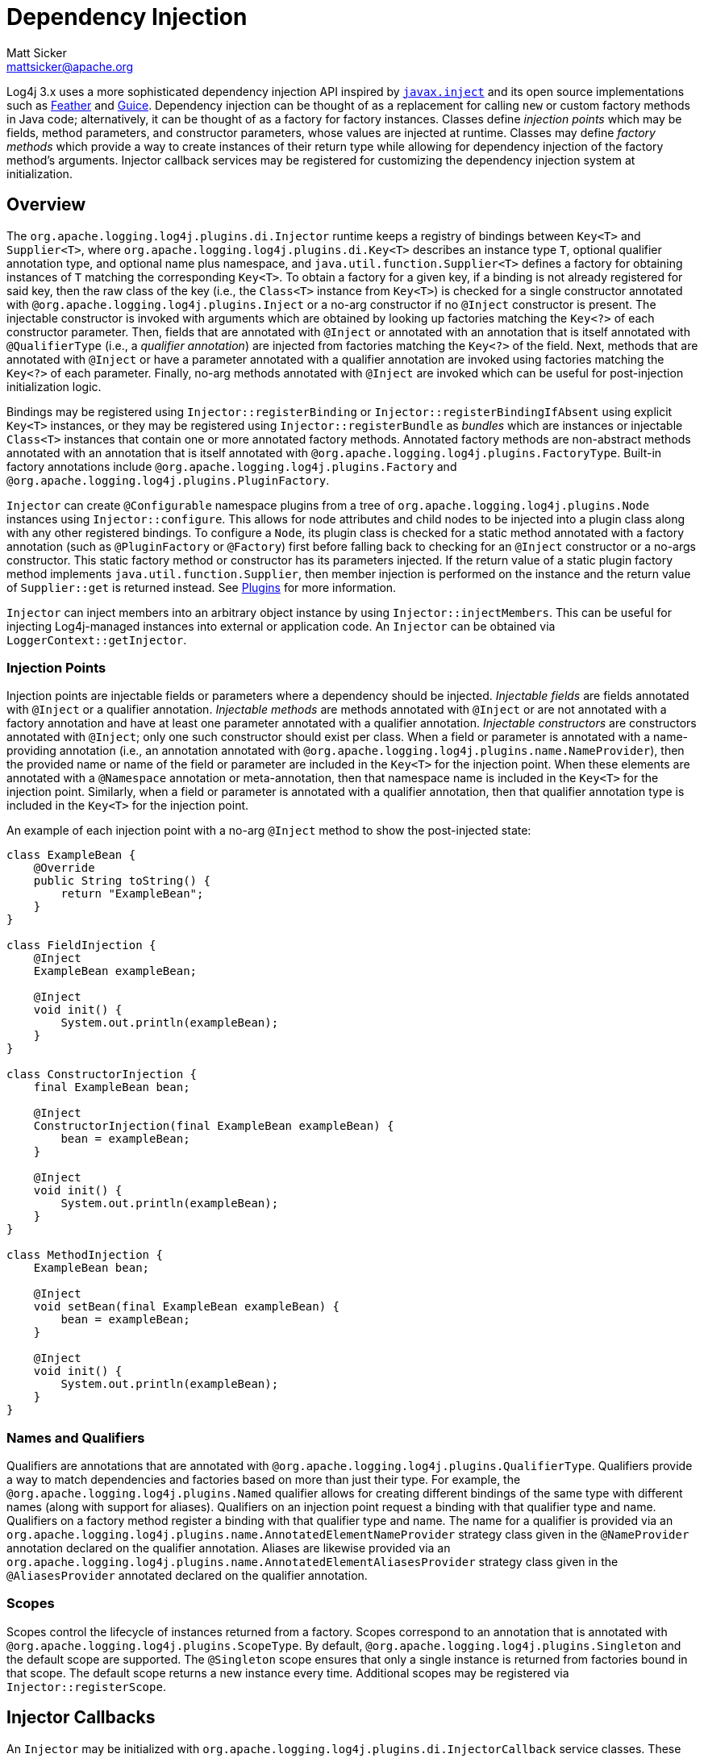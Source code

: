////
    Licensed to the Apache Software Foundation (ASF) under one or more
    contributor license agreements.  See the NOTICE file distributed with
    this work for additional information regarding copyright ownership.
    The ASF licenses this file to You under the Apache License, Version 2.0
    (the "License"); you may not use this file except in compliance with
    the License.  You may obtain a copy of the License at

         http://www.apache.org/licenses/LICENSE-2.0

    Unless required by applicable law or agreed to in writing, software
    distributed under the License is distributed on an "AS IS" BASIS,
    WITHOUT WARRANTIES OR CONDITIONS OF ANY KIND, either express or implied.
    See the License for the specific language governing permissions and
    limitations under the License.
////
= Dependency Injection
Matt Sicker <mattsicker@apache.org>

++++
<link rel="stylesheet" type="text/css" href="../css/tables.css">
++++

Log4j 3.x uses a more sophisticated dependency injection API inspired by https://javaee.github.io/javaee-spec/javadocs/javax/inject/package-summary.html[`javax.inject`] and its open source implementations such as https://github.com/zsoltherpai/feather[Feather] and https://github.com/google/guice[Guice].
Dependency injection can be thought of as a replacement for calling `new` or custom factory methods in Java code; alternatively, it can be thought of as a factory for factory instances.
Classes define _injection points_ which may be fields, method parameters, and constructor parameters, whose values are injected at runtime.
Classes may define _factory methods_ which provide a way to create instances of their return type while allowing for dependency injection of the factory method's arguments.
Injector callback services may be registered for customizing the dependency injection system at initialization.

== Overview

The `org.apache.logging.log4j.plugins.di.Injector` runtime keeps a registry of bindings between `Key<T>` and `Supplier<T>`, where `org.apache.logging.log4j.plugins.di.Key<T>` describes an instance type `T`, optional qualifier annotation type, and optional name plus namespace, and  `java.util.function.Supplier<T>` defines a factory for obtaining instances of `T` matching the corresponding `Key<T>`.
To obtain a factory for a given key, if a binding is not already registered for said key, then the raw class of the key (i.e., the `Class<T>` instance from `Key<T>`) is checked for a single constructor annotated with `@org.apache.logging.log4j.plugins.Inject` or a no-arg constructor if no `@Inject` constructor is present.
The injectable constructor is invoked with arguments which are obtained by looking up factories matching the `Key<?>` of each constructor parameter.
Then, fields that are annotated with `@Inject` or annotated with an annotation that is itself annotated with `@QualifierType` (i.e., a _qualifier annotation_) are injected from factories matching the `Key<?>` of the field.
Next, methods that are annotated with `@Inject` or have a parameter annotated with a qualifier annotation are invoked using factories matching the `Key<?>` of each parameter.
Finally, no-arg methods annotated with `@Inject` are invoked which can be useful for post-injection initialization logic.

Bindings may be registered using `Injector::registerBinding` or `Injector::registerBindingIfAbsent` using explicit `Key<T>` instances, or they may be registered using `Injector::registerBundle` as _bundles_ which are instances or injectable `Class<T>` instances that contain one or more annotated factory methods.
Annotated factory methods are non-abstract methods annotated with an annotation that is itself annotated with `@org.apache.logging.log4j.plugins.FactoryType`.
Built-in factory annotations include `@org.apache.logging.log4j.plugins.Factory` and `@org.apache.logging.log4j.plugins.PluginFactory`.

`Injector` can create `@Configurable` namespace plugins from a tree of `org.apache.logging.log4j.plugins.Node` instances using `Injector::configure`.
This allows for node attributes and child nodes to be injected into a plugin class along with any other registered bindings.
To configure a `Node`, its plugin class is checked for a static method annotated with a factory annotation (such as `@PluginFactory` or `@Factory`) first before falling back to checking for an `@Inject` constructor or a no-args constructor.
This static factory method or constructor has its parameters injected.
If the return value of a static plugin factory method implements `java.util.function.Supplier`, then member injection is performed on the instance and the return value of `Supplier::get` is returned instead.
See link:./plugins.html[Plugins] for more information.

`Injector` can inject members into an arbitrary object instance by using `Injector::injectMembers`.
This can be useful for injecting Log4j-managed instances into external or application code.
An `Injector` can be obtained via `LoggerContext::getInjector`.

=== Injection Points

Injection points are injectable fields or parameters where a dependency should be injected.
_Injectable fields_ are fields annotated with `@Inject` or a qualifier annotation.
_Injectable methods_ are methods annotated with `@Inject` or are not annotated with a factory annotation and have at least one parameter annotated with a qualifier annotation.
_Injectable constructors_ are constructors annotated with `@Inject`; only one such constructor should exist per class.
When a field or parameter is annotated with a name-providing annotation (i.e., an annotation annotated with `@org.apache.logging.log4j.plugins.name.NameProvider`), then the provided name or name of the field or parameter are included in the `Key<T>` for the injection point.
When these elements are annotated with a `@Namespace` annotation or meta-annotation, then that namespace name is included in the `Key<T>` for the injection point.
Similarly, when a field or parameter is annotated with a qualifier annotation, then that qualifier annotation type is included in the `Key<T>` for the injection point.

An example of each injection point with a no-arg `@Inject` method to show the post-injected state:

[source,java]
----
class ExampleBean {
    @Override
    public String toString() {
        return "ExampleBean";
    }
}

class FieldInjection {
    @Inject
    ExampleBean exampleBean;

    @Inject
    void init() {
        System.out.println(exampleBean);
    }
}

class ConstructorInjection {
    final ExampleBean bean;

    @Inject
    ConstructorInjection(final ExampleBean exampleBean) {
        bean = exampleBean;
    }

    @Inject
    void init() {
        System.out.println(exampleBean);
    }
}

class MethodInjection {
    ExampleBean bean;

    @Inject
    void setBean(final ExampleBean exampleBean) {
        bean = exampleBean;
    }

    @Inject
    void init() {
        System.out.println(exampleBean);
    }
}
----

=== Names and Qualifiers

Qualifiers are annotations that are annotated with `@org.apache.logging.log4j.plugins.QualifierType`.
Qualifiers provide a way to match dependencies and factories based on more than just their type.
For example, the `@org.apache.logging.log4j.plugins.Named` qualifier allows for creating different bindings of the same type with different names (along with support for aliases).
Qualifiers on an injection point request a binding with that qualifier type and name.
Qualifiers on a factory method register a binding with that qualifier type and name.
The name for a qualifier is provided via an `org.apache.logging.log4j.plugins.name.AnnotatedElementNameProvider` strategy class given in the `@NameProvider` annotation declared on the qualifier annotation.
Aliases are likewise provided via an `org.apache.logging.log4j.plugins.name.AnnotatedElementAliasesProvider` strategy class given in the `@AliasesProvider` annotated declared on the qualifier annotation.

=== Scopes

Scopes control the lifecycle of instances returned from a factory.
Scopes correspond to an annotation that is annotated with `@org.apache.logging.log4j.plugins.ScopeType`.
By default, `@org.apache.logging.log4j.plugins.Singleton` and the default scope are supported.
The `@Singleton` scope ensures that only a single instance is returned from factories bound in that scope.
The default scope returns a new instance every time.
Additional scopes may be registered via `Injector::registerScope`.

== Injector Callbacks

An `Injector` may be initialized with `org.apache.logging.log4j.plugins.di.InjectorCallback` service classes.
These service classes must be declared in their respective `module-info.java` files containing `provides org.apache.logging.log4j.plugins.di.InjectorCallback with my.fully.qualified.ClassName;` and should also be declared in a file named `META-INF/services/org.apache.logging.log4j.plugins.di.InjectorCallback` containing the line `my.fully.qualified.ClassName` for traditional classpath usage.
Callback services are invoked in the order defined by each `InjectorCallback::getOrder` value in the natural integer order (from `Integer.MIN_VALUE` to `Integer.MAX_VALUE`).
Each callback is given the `Injector` that invoked `Injector::init` where it can be introspected and modified.
Log4j includes one such callback with an order value of 0 which supports registering callbacks that invoke before or after this default.
This default callback registers default bindings for various keys if none are already registered.

=== Configurable Bindings

The default callback sets up bindings for the following keys if none have been registered.
Some of these bindings were previously configured through various system properties which are supported via the default callback and its default bindings, though they can be directly registered via custom callbacks with a negative order value.

* `org.apache.logging.log4j.core.ContextDataInjector`
* `org.apache.logging.log4j.core.config.ConfigurationFactory`
* `org.apache.logging.log4j.core.config.composite.MergeStrategy`
* `org.apache.logging.log4j.core.impl.LogEventFactory`
* `org.apache.logging.log4j.core.lookup.InterpolatorFactory`
* `org.apache.logging.log4j.core.lookup.StrSubstitutor`
* `org.apache.logging.log4j.core.selector.ContextSelector`
* `org.apache.logging.log4j.core.time.Clock`
* `org.apache.logging.log4j.core.time.NanoClock`
* `org.apache.logging.log4j.core.util.ShutdownCallbackRegistry`
* `org.apache.logging.log4j.core.util.WatchManager`
* `org.apache.logging.log4j.core.config.ConfigurationScheduler`
